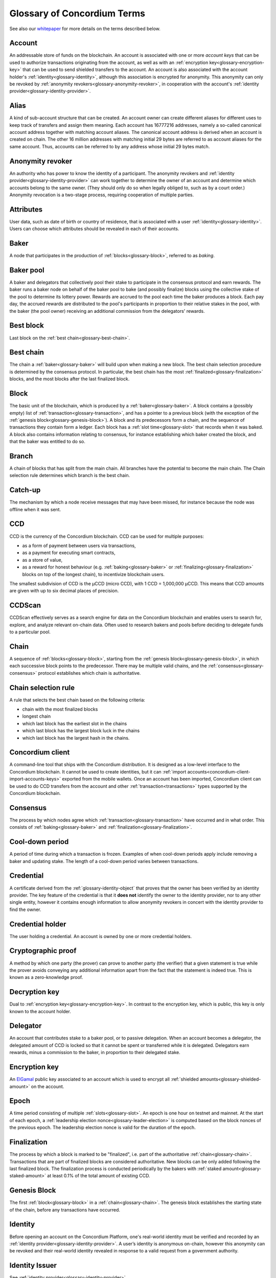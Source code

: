 .. _whitepaper: https://concordium.com/wp-content/uploads/2021/02/Concordium-White-Paper-v1.3.pdf
.. _ElGamal: https://en.wikipedia.org/wiki/ElGamal_encryption
.. _ciphertexts: https://en.wikipedia.org/wiki/Ciphertext

.. _glossary:

============================
Glossary of Concordium Terms
============================

See also our `whitepaper`_ for more details on the terms described
below.

.. _glossary-account:

Account
=======

An addressable store of funds on the blockchain. An account is associated with
one or more *account keys* that can be used to authorize transactions
originating from the account, as well as with an :ref:`encryption key<glossary-encryption-key>` that can be
used to send shielded transfers to the account. An account is also associated
with the account holder's :ref:`identity<glossary-identity>`, although this association is encrypted
for anonymity. This anonymity can only be revoked by :ref:`anonymity revokers<glossary-anonymity-revoker>`, in
cooperation with the account's :ref:`identity provider<glossary-identity-provider>`.

.. _glossary-alias:

Alias
=====

A kind of sub-account structure that can be created. An account owner can create different aliases for different uses to keep track of transfers and assign them meaning. Each account has 16777216 addresses, namely a so-called canonical account address together with matching account aliases. The canonical account address is derived when an account is created on chain. The other 16 million addresses with matching initial 29 bytes are referred to as account aliases for the same account. Thus, accounts can be referred to by any address whose initial 29 bytes match.

.. _glossary-anonymity-revoker:

Anonymity revoker
=================

An authority who has power to know the identity of a participant. The anonymity revokers and :ref:`identity provider<glossary-identity-provider>` can work together to determine the owner of an account and determine which accounts belong to the same owner. (They should only do so when legally obliged to, such as by a court order.) Anonymity revocation is a two-stage process, requiring cooperation of multiple parties.

.. _glossary-attribute:

Attributes
==========

User data, such as date of birth or country of residence, that is associated
with a user :ref:`identity<glossary-identity>`. Users can choose which attributes should be revealed in
each of their accounts.

.. _glossary-baker:

Baker
=====

A node that participates in the production of :ref:`blocks<glossary-block>`, referred to as
*baking*.

.. _glossary-baker-pool:

Baker pool
==========

A baker and delegators that collectively pool their stake to participate in the consensus protocol and earn rewards. The baker runs a baker node on behalf of the baker pool to bake (and possibly finalize) blocks using the collective stake of the pool to determine its lottery power. Rewards are accrued to the pool each time the baker produces a block. Each pay day, the accrued rewards are distributed to the pool's participants in proportion to their relative stakes in the pool, with the baker (the pool owner) receiving an additional commission from the delegators' rewards.

.. _glossary-best-block:

Best block
==========

Last block on the :ref:`best chain<glossary-best-chain>`.

.. _glossary-best-chain:

Best chain
==========

The chain a :ref:`baker<glossary-baker>` will build upon when making a new block. The best chain
selection procedure is determined by the consensus protocol. In particular, the
best chain has the most :ref:`finalized<glossary-finalization>` blocks, and the most blocks after the last
finalized block.

.. _glossary-block:

Block
=====

The basic unit of the blockchain, which is produced by a :ref:`baker<glossary-baker>`. A block
contains a (possibly empty) list of :ref:`transaction<glossary-transaction>`, and has a pointer to a
previous block (with the exception of the :ref:`genesis block<glossary-genesis-block>`). A block and its
predecessors form a chain, and the sequence of transactions they contain form a
ledger. Each block has a :ref:`slot time<glossary-slot>` that records when it was baked. A block
also contains information relating to consensus, for instance establishing which
baker created the block, and that the baker was entitled to do so.

.. _glossary-branch:

Branch
======

A chain of blocks that has split from the main chain. All branches have the potential to become
the main chain. The Chain selection rule determines which branch is the best chain.

.. _glossary-catch-up:

Catch-up
========

The mechanism by which a node receive messages that may have been missed, for
instance because the node was offline when it was sent.

.. _glossary-ccd:

CCD
===

CCD is the currency of the Concordium blockchain. CCD can be used for multiple
purposes:

-  as a form of payment between users via transactions,
-  as a payment for executing smart contracts,
-  as a store of value,
-  as a reward for honest behaviour (e.g. :ref:`baking<glossary-baker>` or :ref:`finalizing<glossary-finalization>`
   blocks on top of the longest chain), to incentivize blockchain users.

The smallest subdivision of CCD is the µCCD (micro CCD), with 1 CCD = 1,000,000
µCCD. This means that CCD amounts are given with up to six decimal places of
precision.

.. _glossary-ccdscan:

CCDScan
=======

CCDScan effectively serves as a search engine for data on the Concordium blockchain and enables users to search for, explore, and analyze relevant on-chain data. Often used to research bakers and pools before deciding to delegate funds to a particular pool.

.. _glossary-chain:

Chain
=====

A sequence of :ref:`blocks<glossary-block>`, starting from the :ref:`genesis block<glossary-genesis-block>`, in which each
successive block points to the predecessor. There may be multiple valid chains,
and the :ref:`consensus<glossary-consensus>` protocol establishes which chain is authoritative.

.. _glossary-chain-selection-rule:

Chain selection rule
====================

A rule that selects the best chain based on the following criteria:

- chain with the most finalized blocks
- longest chain
- which last block has the earliest slot in the chains
- which last block has the largest block luck in the chains
- which last block has the largest hash in the chains.

.. _glossary-concordium-client:

Concordium client
=================

A command-line tool that ships with the Concordium distribution.
It is designed as a low-level interface to the Concordium blockchain. It cannot be used to create identities, but it can :ref:`import accounts<concordium-client-import-accounts-keys>` exported from the mobile wallets. Once an account has been imported, Concordium client can be used to do CCD transfers from the account and other :ref:`transaction<transactions>` types supported by the Concordium blockchain.

.. _glossary-consensus:

Consensus
=========

The process by which nodes agree which :ref:`transaction<glossary-transaction>` have occurred and in what
order. This consists of :ref:`baking<glossary-baker>` and :ref:`finalization<glossary-finalization>`.

.. _glossary-cool-down-period:

Cool-down period
================

A period of time during which a transaction is frozen. Examples of when cool-down periods apply include removing a baker and updating stake. The length of a cool-down period varies between transactions.

.. _glossary-credential:

Credential
==========

A certificate derived from the :ref:`glossary-identity-object` that proves that
the owner has been verified by an identity provider. The key feature of the
credential is that it **does not** identify the owner to the identity provider,
nor to any other single entity, however it contains enough information to allow
anonymity revokers in concert with the identity provider to find the owner.

.. _glossary-credential-holder:

Credential holder
=================

The user holding a credential. An account is owned by one or more credential holders.

.. _glossary-cryptographic-proof:

Cryptographic proof
===================

A method by which one party (the prover) can prove to another party (the verifier) that a given statement is true while the prover avoids conveying any additional information apart from the fact that the statement is indeed true. This is known as a zero-knowledge proof.

.. _glossary-decryption-key:

Decryption key
==============

Dual to :ref:`encryption key<glossary-encryption-key>`. In contrast to the encryption key, which is public,
this key is only known to the account holder.

.. _glossary-delegate:

Delegator
==========

An account that contributes stake to a baker pool, or to passive delegation.
When an account becomes a delegator, the delegated amount of CCD is locked so that it cannot be spent or transferred while it is delegated.
Delegators earn rewards, minus a commission to the baker, in proportion to their delegated stake.

.. _glossary-encryption-key:

Encryption key
==============

An `ElGamal`_ public key associated to an account which is used to encrypt all
:ref:`shielded amounts<glossary-shielded-amount>` on the account.

.. _glossary-epoch:

Epoch
=====

A time period consisting of multiple :ref:`slots<glossary-slot>`. An epoch is one hour on testnet and mainnet. At the start of each epoch, a :ref:`leadership election nonce<glossary-leader-election>` is computed based on the block nonces of the previous epoch.
The leadership election nonce is valid for the duration of the epoch.

.. _glossary-finalization:

Finalization
============

The process by which a block is marked to be "finalized", i.e. part of the
authoritative :ref:`chain<glossary-chain>`. Transactions that are part of finalized blocks are considered authoritative. New blocks can be only added following the last finalized block. The finalization process is conducted periodically by the bakers with :ref:`staked amount<glossary-staked-amount>` at least 0.1% of the total amount of existing CCD.

.. _glossary-genesis-block:

Genesis Block
=============

The first :ref:`block<glossary-block>` in a :ref:`chain<glossary-chain>`. The genesis block establishes the starting state of the chain, before any transactions have occurred.

.. _glossary-identity:

Identity
========

Before opening an account on the Concordium Platform, one's real-world identity
must be verified and recorded by an :ref:`identity provider<glossary-identity-provider>`. A user’s identity is
anonymous on-chain, however this anonymity can be revoked and their real-world
identity revealed in response to a valid request from a government authority.

.. _glossary-identity-issuer:

Identity Issuer
===============

See :ref:`identity provider<glossary-identity-provider>`.

.. _glossary-identity-object:

Identity Object
===============

An object issued by the :ref:`glossary-identity-provider` to the user which
allows the user to prove to third parties that their real life identity has been
verified by a trusted third party.

.. _glossary-identity-provider:

Identity Provider
=================

A person or organization that performs off-chain identification of users. Users
are required to obtain an identity object from an identity provider in order to
open an account on the Concordium Platform.


.. _glossary-initial-account:

Initial Account
===============

An intial account is an account submitted to the chain by the identity provider
during the process of requesting a new identity. The initial account can
perform all of the same actions as a regular account, however the real-life
identity of the initial-account owner is known by the identity provider
who submitted it to the chain. In contrast, the real-life identity of the
owner of a regular account can only be ascertained by anonymity revokers working
in concert with the identity provider.

.. _glossary-leader-election:

Leader Election
===============

To check whether a given :ref:`baker<glossary-baker>` has won in a given :ref:`slot<glossary-slot>`, the baker uses the
slot number and the *leadership election nonce* to compute a value *r*. The
leadership election nonce is a random value that is periodically updated to
prevent parties from predicting too far into the future when they will win. A
baker wins if the value *r* is below a certain threshold, which depends on the
baker’s :ref:`lottery power<glossary-lottery-power>` and a common difficulty parameter *f*. The :ref:`winning
probability<glossary-winning-probability>` is roughly proportional to the baker's stake, and higher
difficulty parameters decrease the winning probability for all parties.

.. _glossary-lottery-power:

Lottery Power
=============

A baker's lottery power is its relative stake and is therefore proportional to
the :ref:`staked amount<glossary-staked-amount>` of that baker. The lottery power is updated each
:ref:`epoch<glossary-epoch>`, and is based on the stake distribution at the end of the epoch before
last. (This delay ensures that the stake distribution is determined before the
randomness that fixes the bakers for the epoch: otherwise, stakeholders might
redistribute their stake to luckier bakers, which undermines the security of the
system.) :ref:`Delegation<glossary-delegate>` affects the lottery power of the baker by increasing their stake, thus increasing the odds of that baker being chosen to bake a block.

.. _glossary-mainnet:

Mainnet
=======

The main Concordium network which is expected to launch in early 2021. The
mainnet will receive periodic upgrades, but in contrast to the :ref:`testnet<glossary-testnet>`, it
will never be reset, and accounts created on the mainnet will remain
indefinitely.

.. _glossary-node:

Node
====

A participant in the Concordium network. Nodes receive blocks and transactions,
and track the current state of the blockchain. A :ref:`baker node<glossary-baker>` has cryptographic
keys that enable it to take part in baking and :ref:`finalization<glossary-finalization>`. A node without
these keys is referred to as a *passive node*.

.. _glossary-nonce:

Nonce
=====

May refer to:

-  *Block Nonce*: a randomized value included by the :ref:`baker<glossary-baker>` in each
   :ref:`block<glossary-block>`, and used to determine the leadership election nonce.
-  *Leadership Election Nonce*: a randomized value that is updated each
   :ref:`epoch<glossary-epoch>` that is used to seed the :ref:`leader election<glossary-leader-election>` process.
-  :ref:`Transaction sequence number<glossary-transaction-sequence-number>` (same as account sequence number)

.. _glossary-off-chain:

Off-chain
=========

Refers to activities outside of the Concordium blockchain. Some on-chain actions
need preliminary actions off-chain, for example to create an account on the
Concordium blockchain the user must first work with an identity provider, e.g.,
via their website or mobile application, to obtain a specific digital
certificate. We refer to this certificate as the **identity**.

.. _glossary-on-chain:

On-chain
========

Refers to an an event or activity that is propagated through the Concordium
network and recorded on the Concordium blockchain. The recording can be explicit
or implicit as part of the consensus protocol. An example of the former is a
transaction such as a CCD transfer, an example of the latter are the rewards
given out to, e.g., bakers.

.. _glossary-pay-day:

Pay day
=======

A pay day is the point at which new CCDs are minted and rewards to bakers and delegators are distributed. The stakes of bakers and delegators are updated each pay day (but the changes for each pay day are fixed one epoch before). Pay day is also when updates to delegation and baking take effect, such as increasing stake, restaking preferences, adding delegation. In the case of decreasing stake or removing delegation or baking, there is a longer cool-down period, after which the change is executed at the **next pay day after the cool-down period ends**. The cool-down period is 2 weeks for delegators and 3 weeks for bakers. Pay day is every 24 hours at 08:00 UTC on Mainnet.

.. _glossary-passive-delegation:

Passive delegation
==================

A form of delegation where a delegator's stake is effectively distributed among all baker pools. It is not associated with a specific baker. Delegators earn lower rewards when delegating to passive delegation than when delegating to a specific baker pool. However, passive delegation is not affected by poor performance of a single baker.

.. _glossary-shielded-amount:

Shielded amount
================

An amount of :ref:`CCD<glossary-CCD>` that is encrypted with the public key of an account. Only
the owner of the secret key can determine how many CCDs are contained in the
encryption.

.. _glossary-shielded-balance:

Shielded balance
================

The part of the balance of an :ref:`account<glossary-account>` that only the owner of the account can
see. This is achieved by encrypting transfers to an account with the account's
:ref:`encryption key<glossary-encryption-key>`. Every participant of the Concordium network can see the
`ciphertexts`_ of all the transfers, however they provide no information on how
many CCDs were transferred. The receiver of the transfer can use their secret
key to decrypt the ciphertexts, and seeing how many CCDs they have received.

For technical reasons the shielded balance of the account consists of two parts,
the "self balance" and the "incoming shielded amounts".

.. _glossary-self-balance:

Self balance
^^^^^^^^^^^^

This is a single shielded amount that is updated each time the account performs
a shielded transfer, :ref:`shielding<glossary-shielding>`, or :ref:`unshielding<glossary-unshielding>`. Only the account itself
can update this value.

.. _glossary-incoming-shielded-amount:

Incoming shielded amount
^^^^^^^^^^^^^^^^^^^^^^^^^

This is a list of shielded amounts that is extended each time an account
receives an shielded transfer. When the account makes a shielded transfer it
can use a number of shielded amounts from this list as inputs to the transfer.

.. _glossary-shielded-transfer:

Shielded transfer
=================

Transfer from :ref:`shielded balance<glossary-shielded-balance>` of an account
to a :ref:`shielded balance<glossary-shielded-balance>` of another account.
The amount that is transferred is only visible to the sender and the receiver.

.. _glossary-shielding:

Shielding
=========

The action of transferring a part of the public balance to the :ref:`shielded balance<glossary-shielded-balance>`.

.. _glossary-slot:

Slot
====

In the blockchain, time is divided into equally sized units called *slots*. On
the testnet the duration of slot is one second. In every slot, each baker checks
locally whether they won the lottery, which entitles the winner to bake a block
in that slot. Zero, one, or multiple bakers can win the lottery. The probability
of these different events is controlled by the difficulty parameter *f*. For
example, with difficulty 0.5 on average every second slot will have a lottery
winner.

.. _glossary-staked-amount:

Staked Amount
=============

:ref:`Bakers<glossary-baker>` can have part of the balance of their account staked. The amount that is
staked remains locked while staked and cannot be transferred or moved in any
way. The staked amount is proportional to the :ref:`lottery power<glossary-lottery-power>` of a baker.

:ref:`Delegators<glossary-delegate>` can delegate stake to a baker pool or passive delegation. This affects the staked amount of the baker and thus their lottery power.

.. _glossary-testnet:

Testnet
=======

A test network run by Concordium to test its protocols and software. There can
be several test networks in existence at the same time. All the features are
tested on the testnet before they are released on the :ref:`mainnet<glossary-mainnet>`.

.. _glossary-transaction:

Transaction
===========

An atomic operation that defines a change of state in the ledger, such as
transferring funds from one account to another. A transaction typically has a
sender account and a :ref:`transaction sequence number<glossary-transaction-sequence-number>`, and incurs a fee. The
sender account must sign the transaction to authorize it. (The exception to this
is a credential deployment transaction that creates a new account, which does
not have a sender account.)

.. _glossary-transfer-memo:

Transfer Memo
=============

Additional data that a user can provide when making a transfer, a shielded transfer or a transfer with schedule.
The data will appear on chain as a bytestring. It is expected to be CBOR encoded and can therefore represent strings,
numbers and JSON values, but this is not enforced.

.. _glossary-transfer-with-schedule:

Transfer with schedule
======================

A special kind of transfer of CCD that makes the CCD amount available to the
receiver only in a limited way until a specified point in time. The point in
time is specified as part of a transfer. The CCD are immediately owned by the
receiver account, and the transfer cannot be revoked, but the receiver cannot
spend the CCD until the specified time.

.. _glossary-transaction-sequence-number:

Transaction Sequence Number
===========================

A sequence number that orders :ref:`transaction<glossary-transaction>` on a given :ref:`account<glossary-account>`. In a
ledger, all transactions for an account must be ordered with consecutive
transaction sequence numbers, starting from 1. Transaction sequence numbers
ensure that a transaction cannot be repeated in the ledger, and that the
transactions occur in the order intended by the sender account holder.

.. _glossary-unshielding:

Unshielding
===========

The action of transferring a part of the :ref:`shielded balance<glossary-shielded-balance>` to the public
balance.

.. _glossary-user-identity-certificate:

User identity certificate
=========================

Issued to the individual or entity once their real-world identity has been verified and recorded by an Identity Provider. You cannot use the Concordium Platform without a User Identity Certificate.
The user identity certificate includes attributes such as name, age, and nationality. When the Identity Provider has validated the attributes, it issues a user identity certificate, which is basically the Identity Provider’s signature over some cryptographic keys of the user and the validated personal attributes. Unlike usual public key certificates such as X.509 certificates, the user identity certificate is private to the user; it is not submitted to the chain. Note that the Identity Provider also stores some information, but this is only used for a possible, subsequent investigation of the user’s activities (i.e. anonymity revocation). The Identity Provider is not involved in any subsequent use of the user identity certificate. The user identity certificate is signed using the Pointcheval-Sanders signature scheme.

.. _glossary-wallet:

Wallet
======

A wallet is an app that allows cryptocurrency users to store and retrieve their digital assets, and manage identities and accounts. Concordium has two wallet types.

The Desktop Wallet
^^^^^^^^^^^^^^^^^^

The Desktop Wallet is a digital wallet that enables you to create and manage your Concordium identities, credentials, and accounts from your desktop and to create transactions such as sending CCD, adding a baker, and exporting and importing account information.

The Mobile Wallet
^^^^^^^^^^^^^^^^^

The Mobile Wallet is a digital smartphone wallet that enables you to create and manage your Concordium identities and accounts, to create simple and shielded transactions, and to export and import your accounts and identities.

.. _glossary-winning-probability:

Winning probability
===================

The winning probability is the probability that a baker wins in a given slot.
The probability is :math:`1-(1-f)^α`, where :math:`f` is the difficulty parameter and :math:`α` is
the :ref:`lottery power<glossary-lottery-power>`.
